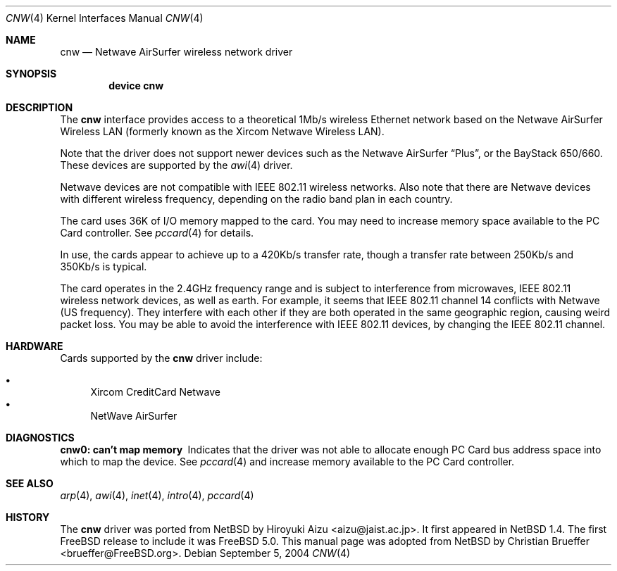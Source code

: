 .\"	$NetBSD: cnw.4,v 1.12 2001/09/12 18:19:17 wiz Exp $
.\"
.\" Copyright (c) 1997 Berkeley Software Design, Inc. All rights reserved.
.\"
.\" Redistribution and use in source and binary forms, with or without
.\" modification, are permitted provided that this notice is retained,
.\" the conditions in the following notices are met, and terms applying
.\" to contributors in the following notices also apply to Berkeley
.\" Software Design, Inc.
.\"
.\" 1. Redistributions of source code must retain the above copyright
.\"    notice, this list of conditions and the following disclaimer.
.\" 2. Redistributions in binary form must reproduce the above copyright
.\"    notice, this list of conditions and the following disclaimer in the
.\"    documentation and/or other materials provided with the distribution.
.\" 3. All advertising materials mentioning features or use of this software
.\"    must display the following acknowledgement:
.\"      This product includes software developed by
.\"	 Berkeley Software Design, Inc.
.\" 4. Neither the name of the Berkeley Software Design, Inc. nor the names
.\"    of its contributors may be used to endorse or promote products derived
.\"    from this software without specific prior written permission.
.\"
.\" THIS SOFTWARE IS PROVIDED BY BERKELEY SOFTWARE DESIGN, INC. ``AS IS'' AND
.\" ANY EXPRESS OR IMPLIED WARRANTIES, INCLUDING, BUT NOT LIMITED TO, THE
.\" IMPLIED WARRANTIES OF MERCHANTABILITY AND FITNESS FOR A PARTICULAR PURPOSE
.\" ARE DISCLAIMED.  IN NO EVENT SHALL BERKELEY SOFTWARE DESIGN, INC. BE LIABLE
.\" FOR ANY DIRECT, INDIRECT, INCIDENTAL, SPECIAL, EXEMPLARY, OR CONSEQUENTIAL
.\" DAMAGES (INCLUDING, BUT NOT LIMITED TO, PROCUREMENT OF SUBSTITUTE GOODS
.\" OR SERVICES; LOSS OF USE, DATA, OR PROFITS; OR BUSINESS INTERRUPTION)
.\" HOWEVER CAUSED AND ON ANY THEORY OF LIABILITY, WHETHER IN CONTRACT, STRICT
.\" LIABILITY, OR TORT (INCLUDING NEGLIGENCE OR OTHERWISE) ARISING IN ANY WAY
.\" OUT OF THE USE OF THIS SOFTWARE, EVEN IF ADVISED OF THE POSSIBILITY OF
.\" SUCH DAMAGE.
.\"
.\"	PAO2 Id: cnw.4,v 1.1.1.1 1997/12/11 14:46:23 itojun Exp
.\"
.\" $FreeBSD$
.\"
.Dd September 5, 2004
.Dt CNW 4
.Os
.Sh NAME
.Nm cnw
.Nd Netwave AirSurfer wireless network driver
.Sh SYNOPSIS
.Cd "device cnw"
.Sh DESCRIPTION
The
.Nm
interface provides access to a theoretical 1Mb/s wireless Ethernet network
based on the Netwave AirSurfer Wireless LAN (formerly known as the Xircom
Netwave Wireless LAN).
.Pp
Note that the driver does not support newer devices
such as the Netwave AirSurfer
.Dq Plus ,
or the BayStack 650/660.
These devices are supported by the
.Xr awi 4
driver.
.Pp
Netwave devices are not compatible with IEEE 802.11 wireless networks.
Also note that there are Netwave devices with different wireless frequency,
depending on the radio band plan in each country.
.Pp
The card uses 36K of I/O memory mapped to the card.
.\"The card uses 32K of I/O memory mapped to the card along with either 16 I/O ports
.\"or 4K of additional I/O memory for access to command registers.
.\"The driver currently only supports the use of the additional 4K of I/O memory.
You may need to increase memory space available to the PC Card controller.
See
.Xr pccard 4
for details.
.Pp
In use, the cards appear to achieve up to a 420Kb/s transfer rate, though
a transfer rate between 250Kb/s and 350Kb/s is typical.
.Pp
The card operates in the 2.4GHz frequency range and is subject to interference
from microwaves, IEEE 802.11 wireless network devices, as well as earth.
For example, it seems that IEEE 802.11 channel 14 conflicts with Netwave
(US frequency).
They interfere with each other if they are both operated
in the same geographic region, causing weird packet loss.
You may be able to avoid the interference with IEEE 802.11 devices,
by changing the IEEE 802.11 channel.
.Sh HARDWARE
Cards supported by the
.Nm
driver include:
.Pp
.Bl -bullet -compact
.It
Xircom CreditCard Netwave
.It
NetWave AirSurfer
.El
.Sh DIAGNOSTICS
.Bl -diag
.It "cnw0: can't map memory"
Indicates that the driver was not able to allocate enough PC Card bus
address space into which to map the device.
See
.Xr pccard 4
and increase memory available to the PC Card controller.
.El
.Sh SEE ALSO
.Xr arp 4 ,
.Xr awi 4 ,
.Xr inet 4 ,
.Xr intro 4 ,
.Xr pccard 4
.Sh HISTORY
The
.Nm
driver was ported from
.Nx
by
.An Hiroyuki Aizu Aq aizu@jaist.ac.jp .
It first appeared in
.Nx 1.4 .
The first
.Fx
release to include it was
.Fx 5.0 .
This manual page was adopted from
.Nx
by
.An Christian Brueffer Aq brueffer@FreeBSD.org .
